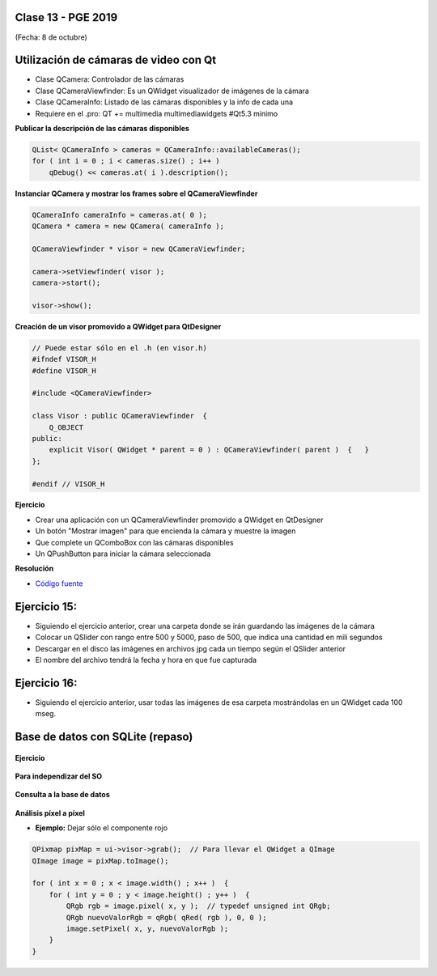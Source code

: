 .. -*- coding: utf-8 -*-

.. _rcs_subversion:

Clase 13 - PGE 2019
===================
(Fecha: 8 de octubre)


Utilización de cámaras de video con Qt
======================================

- Clase QCamera: Controlador de las cámaras
- Clase QCameraViewfinder: Es un QWidget visualizador de imágenes de la cámara
- Clase QCameraInfo: Listado de las cámaras disponibles y la info de cada una
- Requiere en el .pro: QT += multimedia multimediawidgets #Qt5.3 mínimo

**Publicar la descripción de las cámaras disponibles**

.. code-block::

	QList< QCameraInfo > cameras = QCameraInfo::availableCameras();
	for ( int i = 0 ; i < cameras.size() ; i++ )  
	    qDebug() << cameras.at( i ).description();

**Instanciar QCamera y mostrar los frames sobre el QCameraViewfinder**

.. code-block:: c++

    QCameraInfo cameraInfo = cameras.at( 0 );
    QCamera * camera = new QCamera( cameraInfo );

    QCameraViewfinder * visor = new QCameraViewfinder;

    camera->setViewfinder( visor );
    camera->start();

    visor->show();

**Creación de un visor promovido a QWidget para QtDesigner**

.. code-block:: c++

	// Puede estar sólo en el .h (en visor.h)
	#ifndef VISOR_H
	#define VISOR_H

	#include <QCameraViewfinder>

	class Visor : public QCameraViewfinder  {
	    Q_OBJECT
	public:
	    explicit Visor( QWidget * parent = 0 ) : QCameraViewfinder( parent )  {   }
	};

	#endif // VISOR_H

**Ejercicio**

- Crear una aplicación con un QCameraViewfinder promovido a QWidget en QtDesigner
- Un botón "Mostrar imagen" para que encienda la cámara y muestre la imagen
- Que complete un QComboBox con las cámaras disponibles
- Un QPushButton para iniciar la cámara seleccionada

**Resolución**

- `Código fuente <https://github.com/cosimani/Curso-PGE-2019/blob/master/resources/clase13/camera.zip?raw=true>`_

Ejercicio 15:
============

- Siguiendo el ejercicio anterior, crear una carpeta donde se irán guardando las imágenes de la cámara
- Colocar un QSlider con rango entre 500 y 5000, paso de 500, que indica una cantidad en mili segundos
- Descargar en el disco las imágenes en archivos jpg cada un tiempo según el QSlider anterior
- El nombre del archivo tendrá la fecha y hora en que fue capturada

Ejercicio 16:
============

- Siguiendo el ejercicio anterior, usar todas las imágenes de esa carpeta mostrándolas en un QWidget cada 100 mseg.


Base de datos con SQLite (repaso)
========================

.. figure:: images/clase09/sqlite1.png

.. figure:: images/clase09/sqlite2.png

.. figure:: images/clase09/sqlite3.png

**Ejercicio**

.. figure:: images/clase09/ejercicio4.png

.. figure:: images/clase09/ejercicio4a.png

.. figure:: images/clase09/ejercicio4b.png

**Para independizar del SO**

.. figure:: images/clase09/independizar.png

**Consulta a la base de datos**

.. figure:: images/clase09/consultar1.png

.. figure:: images/clase09/consultar2.png



**Análisis píxel a píxel**

- **Ejemplo:** Dejar sólo el componente rojo

.. code-block::

    QPixmap pixMap = ui->visor->grab();  // Para llevar el QWidget a QImage
    QImage image = pixMap.toImage();

    for ( int x = 0 ; x < image.width() ; x++ )  {
        for ( int y = 0 ; y < image.height() ; y++ )  {
            QRgb rgb = image.pixel( x, y );  // typedef unsigned int QRgb;
            QRgb nuevoValorRgb = qRgb( qRed( rgb ), 0, 0 );
            image.setPixel( x, y, nuevoValorRgb );
        }
    }
